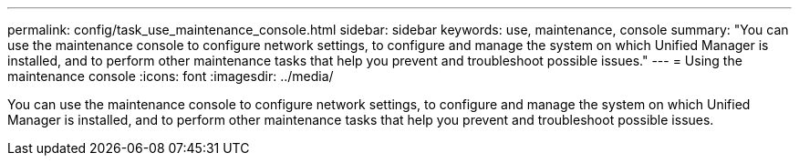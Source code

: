 ---
permalink: config/task_use_maintenance_console.html
sidebar: sidebar
keywords: use, maintenance, console
summary: "You can use the maintenance console to configure network settings, to configure and manage the system on which Unified Manager is installed, and to perform other maintenance tasks that help you prevent and troubleshoot possible issues."
---
= Using the maintenance console
:icons: font
:imagesdir: ../media/

[.lead]
You can use the maintenance console to configure network settings, to configure and manage the system on which Unified Manager is installed, and to perform other maintenance tasks that help you prevent and troubleshoot possible issues.
